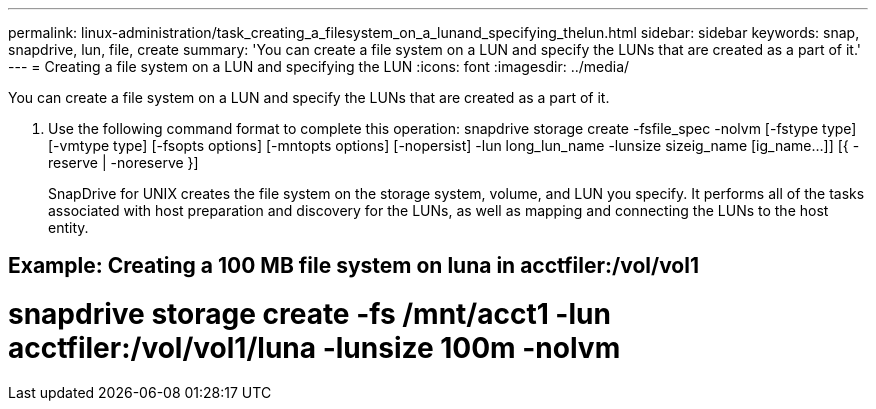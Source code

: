 ---
permalink: linux-administration/task_creating_a_filesystem_on_a_lunand_specifying_thelun.html
sidebar: sidebar
keywords: snap, snapdrive, lun, file, create
summary: 'You can create a file system on a LUN and specify the LUNs that are created as a part of it.'
---
= Creating a file system on a LUN and specifying the LUN
:icons: font
:imagesdir: ../media/

[.lead]
You can create a file system on a LUN and specify the LUNs that are created as a part of it.

. Use the following command format to complete this operation: snapdrive storage create -fsfile_spec -nolvm [-fstype type] [-vmtype type] [-fsopts options] [-mntopts options] [-nopersist] -lun long_lun_name -lunsize sizeig_name [ig_name...]] [{ -reserve | -noreserve }]
+
SnapDrive for UNIX creates the file system on the storage system, volume, and LUN you specify. It performs all of the tasks associated with host preparation and discovery for the LUNs, as well as mapping and connecting the LUNs to the host entity.

== Example: Creating a 100 MB file system on luna in acctfiler:/vol/vol1

# snapdrive storage create -fs /mnt/acct1 -lun acctfiler:/vol/vol1/luna -lunsize 100m -nolvm
